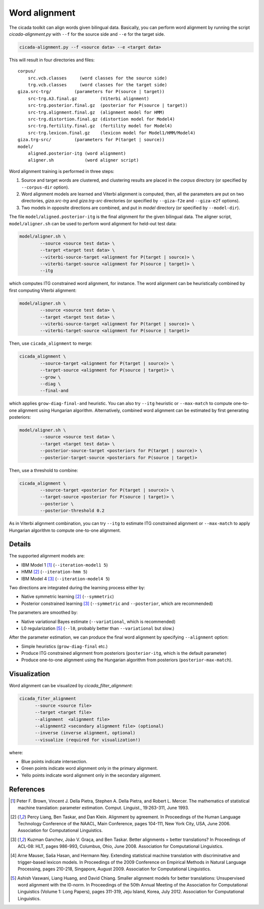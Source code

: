 Word alignment
==============

The cicada toolkit can align words given bilingual data. Basically,
you can perform word alignment by running the script
`cicada-alignment.py` with ``--f`` for the source side and ``--e`` for
the target side.

.. code:: bash

  cicada-alignment.py --f <source data> --e <target data>

This will result in four directories and files:

::

  corpus/
      src.vcb.classes     (word classes for the source side)
      trg.vcb.classes     (word classes for the target side)
  giza.src-trg/         (parameters for P(source | target))
      src-trg.A3.final.gz         (Viterbi alignment)
      src-trg.posterior.final.gz  (posterior for P(source | target))
      src-trg.alignment.final.gz  (alignment model for HMM)
      src-trg.distortion.final.gz (distortion model for Model4)
      src-trg.fertility.final.gz  (fertility model for Model4)
      src-trg.lexicon.final.gz    (lexicon model for Model1/HMM/Model4)
  giza.trg-src/         (parameters for P(target | source))
  model/
      aligned.posterior-itg (word alignment)
      aligner.sh            (word aligner script)

Word alignment training is performed in three steps:

1. Source and target words are clustered, and clustering
   results are placed in the `corpus` directory (or specified by
   ``--corpus-dir`` option).
2. Word alignment models are learned and Viterbi alignment is
   computed, then, all the parameters are put on two directories,
   `giza.src-trg`  and `giza.trg-src` directories (or specified by
   ``--giza-f2e`` and ``--giza-e2f`` options).
3. Two models in opposite directions are combined, and put in `model`
   directory (or specified by ``--model-dir``).

The file ``model/aligned.posterior-itg`` is the final alignment for
the given bilingual data. The aligner script, ``model/aligner.sh`` can
be used to perform word alignment for held-out test data:

.. code:: bash

  model/aligner.sh \
	  --source <source test data> \
	  --target <target test data> \
	  --viterbi-source-target <alignment for P(target | source)> \
	  --viterbi-target-source <alignment for P(source | target)> \
	  --itg

which computes ITG constrained word alignment, for instance.
The word alignment can be heuristically combined by first computing
Viterbi alignment:

.. code:: bash

  model/aligner.sh \
	  --source <source test data> \
	  --target <target test data> \
	  --viterbi-source-target <alignment for P(target | source)> \
	  --viterbi-target-source <alignment for P(source | target)>

Then, use ``cicada_alignment`` to merge:

.. code:: bash

  cicada_alignment \
	  --source-target <alignment for P(target | source)> \
	  --target-source <alignment for P(source | target)> \
	  --grow \
	  --diag \
	  --final-and

which applies ``grow-diag-final-and`` heuristic. You can also try
``--itg`` heuristic or ``--max-match`` to compute one-to-one alignment
using Hungarian algorithm. Alternatively, combined word alignment can
be estimated by first generating posteriors:

.. code:: bash

  model/aligner.sh \
	  --source <source test data> \
	  --target <target test data> \
	  --posterior-source-target <posteriors for P(target | source)> \
	  --posterior-target-source <posteriors for P(source | target)>

Then, use a threshold to combine:

.. code:: bash

  cicada_alignment \
	  --source-target <posterior for P(target | source)> \
	  --target-source <posterior for P(source | target)> \
	  --posterior \
	  --posterior-threshold 0.2

As in Viterbi alignment combination, you can try ``--itg`` to estimate
ITG constrained alignment or ``--max-match`` to apply Hungarian
algorithm to compute one-to-one alignment.

Details
-------

The supported alignment models are:

- IBM Model 1 [1]_ (``--iteration-model1 5``)
- HMM [2]_         (``--iteration-hmm 5``)
- IBM Model 4 [3]_ (``--iteration-model4 5``)

Two directions are integrated during the learning process either by:

- Native symmetric learning [2]_ (``--symmetric``)
- Posterior constrained learning [3]_ (``--symmetric`` and ``--posterior``, which are recommended)

The parameters are smoothed by:

- Native variational Bayes estimate (``--variational``, which is recommended)
- L0 regularization [5]_ (``--l0``, probably better than ``--variational`` but slow.)

After the parameter estimation, we can produce the final word
alignment by specifying ``--alignment`` option:

- Simple heuristics (``grow-diag-final`` etc.)
- Produce ITG constrained alignment from posteriors (``posterior-itg``, which is the default parameter)
- Produce one-to-one alignment using the Hungarian algorithm from
  posteriors (``posterior-max-match``).

Visualization
-------------

Word alignment can be visualized by `cicada_filter_alignment`:

.. code:: bash

  cicada_fiter_alignment 
	--source <source file>
	--target <target file>
	--alignment  <alignment file>
	--alignment2 <secondary alignment file> (optional)
	--inverse (inverse alignment, optional)
	--visualize (required for visualization!)

where: 

- Blue points indicate intersection.
- Green points indicate word alignment only in the primary alignment.
- Yello points indicate word alignment only in the secondary alignment.


References
----------

.. [1]	 Peter F. Brown, Vincent J. Della Pietra, Stephen A. Della
	 Pietra, and Robert L. Mercer. The mathematics of statistical
	 machine translation: parameter estimation. Comput. Linguist.,
	 19:263-311, June 1993.

.. [2]	 Percy Liang, Ben Taskar, and Dan Klein. Alignment by
	 agreement. In Proceedings of the Human Language Technology
	 Conference of the NAACL, Main Conference, pages 104-111, New
	 York City, USA, June 2006. Association for Computational
	 Linguistics.

.. [3]	 Kuzman Ganchev, João V. Graça, and Ben Taskar. Better
	 alignments = better translations? In Proceedings of ACL-08:
	 HLT, pages 986-993, Columbus, Ohio, June 2008. Association
	 for Computational Linguistics.

.. [4]	 Arne Mauser, Saša Hasan, and Hermann Ney. Extending
	 statistical machine translation with discriminative and
	 trigger-based lexicon models. In Proceedings of the 2009
	 Conference on Empirical Methods in Natural Language
	 Processing, pages 210-218, Singapore,
	 August 2009. Association for Computational Linguistics.

.. [5]	 Ashish Vaswani, Liang Huang, and David Chiang. Smaller
	 alignment models for better translations: Unsupervised word
	 alignment with the l0-norm. In Proceedings of the 50th Annual
	 Meeting of the Association for Computational Linguistics
	 (Volume 1: Long Papers), pages 311-319, Jeju Island, Korea,
	 July 2012. Association for Computational Linguistics.

